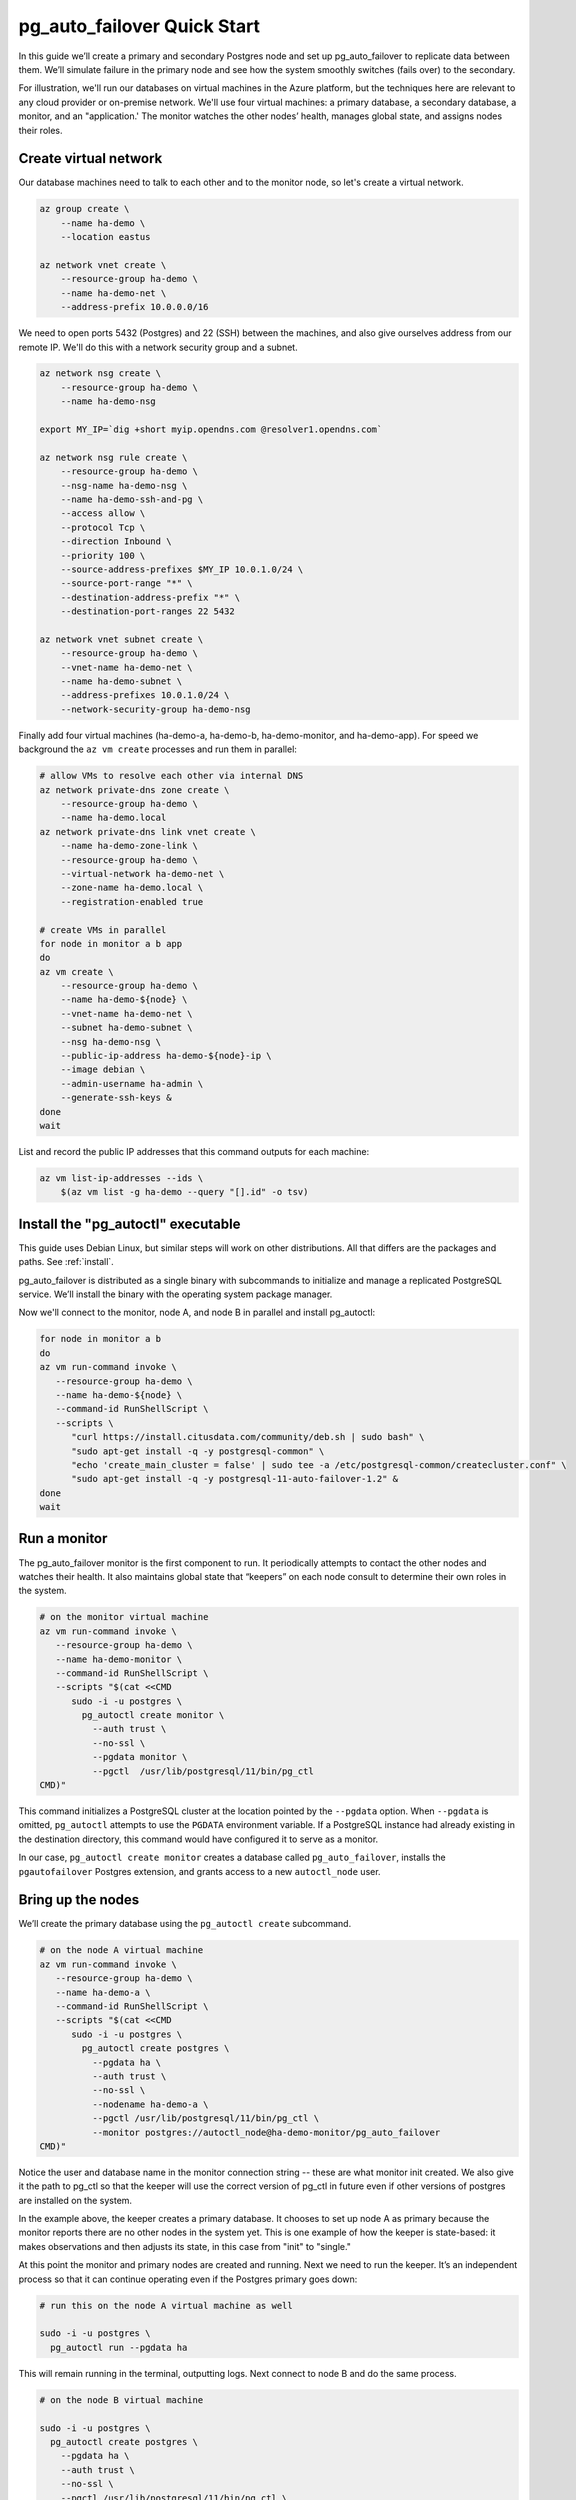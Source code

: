 .. _postgres_quickstart:

pg_auto_failover Quick Start
============================

In this guide we’ll create a primary and secondary Postgres node and set
up pg_auto_failover to replicate data between them. We’ll simulate failure in
the primary node and see how the system smoothly switches (fails over)
to the secondary.

For illustration, we'll run our databases on virtual machines in the Azure
platform, but the techniques here are relevant to any cloud provider or
on-premise network. We'll use four virtual machines: a primary database, a
secondary database, a monitor, and an "application.' The monitor watches the
other nodes’ health, manages global state, and assigns nodes their roles.

.. _quickstart_network:

Create virtual network
----------------------

Our database machines need to talk to each other and to the monitor node, so
let's create a virtual network.

.. code-block:: bash

   az group create \
       --name ha-demo \
       --location eastus

   az network vnet create \
       --resource-group ha-demo \
       --name ha-demo-net \
       --address-prefix 10.0.0.0/16

We need to open ports 5432 (Postgres) and 22 (SSH) between the machines, and
also give ourselves address from our remote IP. We'll do this with a network
security group and a subnet.

.. code-block:: bash

   az network nsg create \
       --resource-group ha-demo \
       --name ha-demo-nsg

   export MY_IP=`dig +short myip.opendns.com @resolver1.opendns.com`

   az network nsg rule create \
       --resource-group ha-demo \
       --nsg-name ha-demo-nsg \
       --name ha-demo-ssh-and-pg \
       --access allow \
       --protocol Tcp \
       --direction Inbound \
       --priority 100 \
       --source-address-prefixes $MY_IP 10.0.1.0/24 \
       --source-port-range "*" \
       --destination-address-prefix "*" \
       --destination-port-ranges 22 5432

   az network vnet subnet create \
       --resource-group ha-demo \
       --vnet-name ha-demo-net \
       --name ha-demo-subnet \
       --address-prefixes 10.0.1.0/24 \
       --network-security-group ha-demo-nsg

Finally add four virtual machines (ha-demo-a, ha-demo-b, ha-demo-monitor, and
ha-demo-app). For speed we background the ``az vm create`` processes and run
them in parallel:

.. code-block:: bash

   # allow VMs to resolve each other via internal DNS
   az network private-dns zone create \
       --resource-group ha-demo \
       --name ha-demo.local
   az network private-dns link vnet create \
       --name ha-demo-zone-link \
       --resource-group ha-demo \
       --virtual-network ha-demo-net \
       --zone-name ha-demo.local \
       --registration-enabled true

   # create VMs in parallel
   for node in monitor a b app
   do
   az vm create \
       --resource-group ha-demo \
       --name ha-demo-${node} \
       --vnet-name ha-demo-net \
       --subnet ha-demo-subnet \
       --nsg ha-demo-nsg \
       --public-ip-address ha-demo-${node}-ip \
       --image debian \
       --admin-username ha-admin \
       --generate-ssh-keys &
   done
   wait

List and record the public IP addresses that this command outputs for each
machine:

.. code-block:: bash

   az vm list-ip-addresses --ids \
       $(az vm list -g ha-demo --query "[].id" -o tsv)

.. _quickstart_install:

Install the "pg_autoctl" executable
-----------------------------------

This guide uses Debian Linux, but similar steps will work on other
distributions. All that differs are the packages and paths. See :ref:`install`.

pg_auto_failover is distributed as a single binary with subcommands to
initialize and manage a replicated PostgreSQL service. We’ll install the
binary with the operating system package manager.

Now we'll connect to the monitor, node A, and node B in parallel and install
pg_autoctl:

.. code-block:: bash

  for node in monitor a b
  do
  az vm run-command invoke \
     --resource-group ha-demo \
     --name ha-demo-${node} \
     --command-id RunShellScript \
     --scripts \
        "curl https://install.citusdata.com/community/deb.sh | sudo bash" \
        "sudo apt-get install -q -y postgresql-common" \
        "echo 'create_main_cluster = false' | sudo tee -a /etc/postgresql-common/createcluster.conf" \
        "sudo apt-get install -q -y postgresql-11-auto-failover-1.2" &
  done
  wait

.. _quickstart_run_monitor:

Run a monitor
-------------

The pg_auto_failover monitor is the first component to run. It periodically
attempts to contact the other nodes and watches their health. It also
maintains global state that “keepers” on each node consult to determine their
own roles in the system.

.. code-block:: bash

   # on the monitor virtual machine
   az vm run-command invoke \
      --resource-group ha-demo \
      --name ha-demo-monitor \
      --command-id RunShellScript \
      --scripts "$(cat <<CMD
         sudo -i -u postgres \
           pg_autoctl create monitor \
             --auth trust \
             --no-ssl \
             --pgdata monitor \
             --pgctl  /usr/lib/postgresql/11/bin/pg_ctl
   CMD)"

This command initializes a PostgreSQL cluster at the location pointed
by the ``--pgdata`` option. When ``--pgdata`` is omitted, ``pg_autoctl``
attempts to use the ``PGDATA`` environment variable. If a PostgreSQL
instance had already existing in the destination directory, this command
would have configured it to serve as a monitor.

In our case, ``pg_autoctl create monitor`` creates a database called
``pg_auto_failover``, installs the ``pgautofailover`` Postgres extension, and
grants access to a new ``autoctl_node`` user.

Bring up the nodes
------------------

We’ll create the primary database using the ``pg_autoctl create`` subcommand.

.. code-block:: bash

   # on the node A virtual machine
   az vm run-command invoke \
      --resource-group ha-demo \
      --name ha-demo-a \
      --command-id RunShellScript \
      --scripts "$(cat <<CMD
         sudo -i -u postgres \
           pg_autoctl create postgres \
             --pgdata ha \
             --auth trust \
             --no-ssl \
             --nodename ha-demo-a \
             --pgctl /usr/lib/postgresql/11/bin/pg_ctl \
             --monitor postgres://autoctl_node@ha-demo-monitor/pg_auto_failover
   CMD)"

Notice the user and database name in the monitor connection string -- these
are what monitor init created. We also give it the path to pg_ctl so that the
keeper will use the correct version of pg_ctl in future even if other versions
of postgres are installed on the system.

In the example above, the keeper creates a primary database. It chooses to set
up node A as primary because the monitor reports there are no other nodes in
the system yet. This is one example of how the keeper is state-based: it makes
observations and then adjusts its state, in this case from "init" to "single."

At this point the monitor and primary nodes are created and running. Next we
need to run the keeper. It’s an independent process so that it can continue
operating even if the Postgres primary goes down:

.. code-block:: bash

   # run this on the node A virtual machine as well

   sudo -i -u postgres \
     pg_autoctl run --pgdata ha

This will remain running in the terminal, outputting logs. Next connect to
node B and do the same process.

.. code-block:: bash

   # on the node B virtual machine

   sudo -i -u postgres \
     pg_autoctl create postgres \
       --pgdata ha \
       --auth trust \
       --no-ssl \
       --pgctl /usr/lib/postgresql/11/bin/pg_ctl \
       --monitor postgres://autoctl_node@ha-demo-monitor/pg_auto_failover

   sudo -i -u postgres \
     pg_autoctl run --pgdata ha

It discovers from the monitor that a primary exists, and then switches its own
state to be a hot standby and begins streaming WAL contents from the primary.

Watch the replication
---------------------

First let’s verify that the monitor knows about our nodes, and see what
states it has assigned them:

.. code-block:: text

   # on the monitor virtual machine

   sudo -i -u postgres \
     pg_autoctl show state \
       --pgdata monitor

                              Name |   Port | Group |  Node |     Current State |    Assigned State
   --------------------------------+--------+-------+-------+-------------------+------------------
   ha-demo-a.internal.cloudapp.net |   5432 |     0 |     1 |           primary |           primary
   ha-demo-b.internal.cloudapp.net |   5432 |     0 |     2 |         secondary |         secondary

This looks good. We can add data to the primary, and watch it get
reflected in the secondary.

.. code-block:: bash

   # on your local machine

   # add data to primary
   psql TODO -p 6010 \
     -c 'create table foo as select generate_series(1,1000000) bar;'

   # query secondary
   psql TODO -p 6011 -c 'select count(*) from foo;'
     count
   ---------
    1000000

Cause a failover
----------------

This plot is too boring, time to introduce a problem. We’ll turn off the
primary and watch the secondary get promoted.

In one terminal let’s keep an eye on events:

.. code-block:: bash

   watch pg_autoctl show events --pgdata ./monitor

In another terminal we’ll turn off the virtual server.

.. code-block:: bash

   az vm stop \
     --resource-group ha-demo \
     --name ha-demo-a

After a number of failed attempts to talk to node A, the monitor determines
the node is unhealthy and puts it into the "demoted" state.  The monitor
promotes node B to be the new primary.

.. code-block:: bash

   TODO
   pg_autoctl show state --pgdata ./monitor
        Name |   Port | Group |  Node |     Current State |    Assigned State
   ----------+--------+-------+-------+-------------------+------------------
   127.0.0.1 |   6010 |     0 |     1 |           demoted |        catchingup
   127.0.0.1 |   6011 |     0 |     2 |      wait_primary |      wait_primary


Node B cannot be considered in full "primary" state since there is no
secondary present. It is marked as "wait_primary" until a secondary
appears.

A client, whether a web server or just psql, can list multiple
hosts in its PostgreSQL connection string, and use the parameter
``target_session_attrs`` to add rules about which server to choose.

To discover the url to use in our case, the following command can be used:

.. code-block:: bash

   pg_autoctl show uri --formation default --pgdata ./monitor
   postgres://127.0.0.1:6010,127.0.0.1:6011/?target_session_attrs=read-write

Here we ask to connect to either node A or B -- whichever supports reads and
writes:

.. code-block:: bash

   psql \
     'postgres://127.0.0.1:6010,127.0.0.1:6011/?target_session_attrs=read-write'

When nodes A and B were both running, psql would connect to node A
because B would be read-only. However now that A is offline and B is
writeable, psql will connect to B. We can insert more data:

.. code-block:: sql

   -- on the prompt from the psql command above:
   insert into foo select generate_series(1000001, 2000000);

Resurrect node A
----------------

Let’s increase the disk space for node A, so it's able to run again.

.. code-block:: bash

   rm /mnt/node_a/bigfile

Now the next time the keeper retries, it brings the node back. Node A
goes through the state "catchingup" while it updates its data to match
B. Once that's done, A becomes a secondary, and B is now a full primary.

.. code-block:: bash

   pg_autoctl show state --pgdata ./monitor
        Name |   Port | Group |  Node |     Current State |    Assigned State
   ----------+--------+-------+-------+-------------------+------------------
   127.0.0.1 |   6010 |     0 |     1 |         secondary |         secondary
   127.0.0.1 |   6011 |     0 |     2 |           primary |           primary


What's more, if we connect directly to node A and run a query we can see
it contains the rows we inserted while it was down.

.. code-block:: bash

  psql -p 6010 -c 'select count(*) from foo;'
    count
  ---------
   2000000
